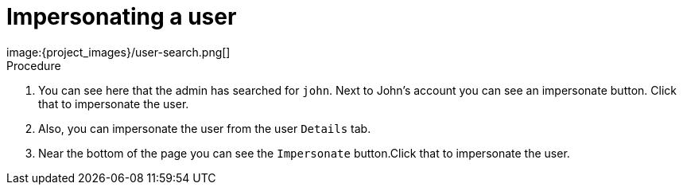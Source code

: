 [id="impersonating-user_{context}"]
= Impersonating a user 
image:{project_images}/user-search.png[]

.Procedure
. You can see here that the admin has searched for `john`. Next to John's account you can see an impersonate button. Click that
to impersonate the user.
. Also, you can impersonate the user from the user `Details` tab.
. Near the bottom of the page you can see the `Impersonate` button.Click that to impersonate the user.

